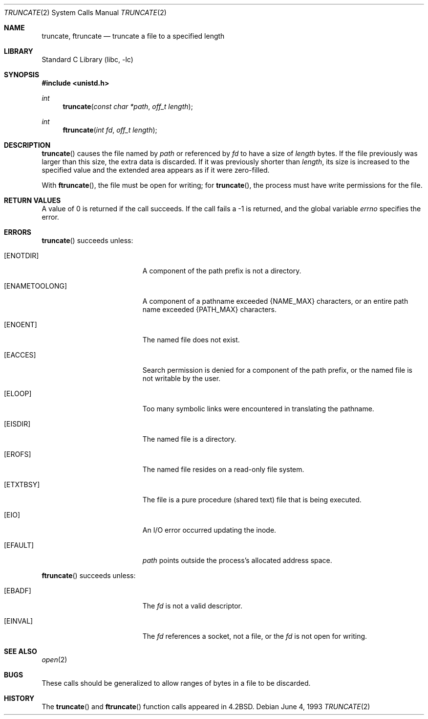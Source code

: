 .\"	$NetBSD: truncate.2,v 1.10.2.1 2000/06/23 16:18:10 minoura Exp $
.\"
.\" Copyright (c) 1983, 1991, 1993
.\"	The Regents of the University of California.  All rights reserved.
.\"
.\" Redistribution and use in source and binary forms, with or without
.\" modification, are permitted provided that the following conditions
.\" are met:
.\" 1. Redistributions of source code must retain the above copyright
.\"    notice, this list of conditions and the following disclaimer.
.\" 2. Redistributions in binary form must reproduce the above copyright
.\"    notice, this list of conditions and the following disclaimer in the
.\"    documentation and/or other materials provided with the distribution.
.\" 3. All advertising materials mentioning features or use of this software
.\"    must display the following acknowledgement:
.\"	This product includes software developed by the University of
.\"	California, Berkeley and its contributors.
.\" 4. Neither the name of the University nor the names of its contributors
.\"    may be used to endorse or promote products derived from this software
.\"    without specific prior written permission.
.\"
.\" THIS SOFTWARE IS PROVIDED BY THE REGENTS AND CONTRIBUTORS ``AS IS'' AND
.\" ANY EXPRESS OR IMPLIED WARRANTIES, INCLUDING, BUT NOT LIMITED TO, THE
.\" IMPLIED WARRANTIES OF MERCHANTABILITY AND FITNESS FOR A PARTICULAR PURPOSE
.\" ARE DISCLAIMED.  IN NO EVENT SHALL THE REGENTS OR CONTRIBUTORS BE LIABLE
.\" FOR ANY DIRECT, INDIRECT, INCIDENTAL, SPECIAL, EXEMPLARY, OR CONSEQUENTIAL
.\" DAMAGES (INCLUDING, BUT NOT LIMITED TO, PROCUREMENT OF SUBSTITUTE GOODS
.\" OR SERVICES; LOSS OF USE, DATA, OR PROFITS; OR BUSINESS INTERRUPTION)
.\" HOWEVER CAUSED AND ON ANY THEORY OF LIABILITY, WHETHER IN CONTRACT, STRICT
.\" LIABILITY, OR TORT (INCLUDING NEGLIGENCE OR OTHERWISE) ARISING IN ANY WAY
.\" OUT OF THE USE OF THIS SOFTWARE, EVEN IF ADVISED OF THE POSSIBILITY OF
.\" SUCH DAMAGE.
.\"
.\"     @(#)truncate.2	8.1 (Berkeley) 6/4/93
.\"
.Dd June 4, 1993
.Dt TRUNCATE 2
.Os
.Sh NAME
.Nm truncate ,
.Nm ftruncate
.Nd truncate a file to a specified length
.Sh LIBRARY
.Lb libc
.Sh SYNOPSIS
.Fd #include <unistd.h>
.Ft int
.Fn truncate "const char *path" "off_t length"
.Ft int
.Fn ftruncate "int fd" "off_t length"
.Sh DESCRIPTION
.Fn truncate
causes the file named by
.Fa path
or referenced by
.Fa fd
to have a size of
.Fa length
bytes.  If the file previously
was larger than this size, the extra data
is discarded. If it was previously shorter than
.Fa length ,
its size is increased to the specified value and
the extended area appears as if it were zero-filled.

With
.Fn ftruncate ,
the file must be open for writing; for
.Fn truncate ,
the process must have write permissions for the file.
.Sh RETURN VALUES
A value of 0 is returned if the call succeeds.  If the call
fails a -1 is returned, and the global variable
.Va errno
specifies the error.
.Sh ERRORS
.Fn truncate
succeeds unless:
.Bl -tag -width Er
.It Bq Er ENOTDIR
A component of the path prefix is not a directory.
.It Bq Er ENAMETOOLONG
A component of a pathname exceeded 
.Dv {NAME_MAX}
characters, or an entire path name exceeded 
.Dv {PATH_MAX}
characters.
.It Bq Er ENOENT
The named file does not exist.
.It Bq Er EACCES
Search permission is denied for a component of the path prefix, or
the named file is not writable by the user.
.It Bq Er ELOOP
Too many symbolic links were encountered in translating the pathname.
.It Bq Er EISDIR
The named file is a directory.
.It Bq Er EROFS
The named file resides on a read-only file system.
.It Bq Er ETXTBSY
The file is a pure procedure (shared text) file that is being executed.
.It Bq Er EIO
An I/O error occurred updating the inode.
.It Bq Er EFAULT
.Fa path
points outside the process's allocated address space.
.El
.Pp
.Fn ftruncate
succeeds unless:
.Bl -tag -width Er
.It Bq Er EBADF
The
.Fa fd
is not a valid descriptor.
.It Bq Er EINVAL
The
.Fa fd
references a socket, not a file, or
the
.Fa fd
is not open for writing.
.El
.Sh SEE ALSO
.Xr open 2
.Sh BUGS
These calls should be generalized to allow ranges
of bytes in a file to be discarded.
.Sh HISTORY
The
.Fn truncate
and
.Fn ftruncate
function calls appeared in
.Bx 4.2 .
